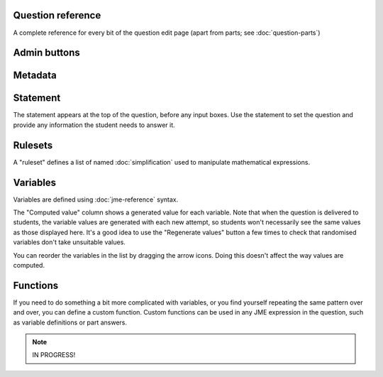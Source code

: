Question reference
==================

A complete reference for every bit of the question edit page (apart from parts; see :doc:`question-parts`)

Admin buttons
=============

.. glossary::
    Test Run
        Opens a preview of the question in a new window. A specially simplified theme will be used, different from the one used for exams.

        .. warning:: 
            Do **NOT** use this link to deliver the question to students. It will put considerable load on the server. 
            Instead, download the question and put it either on your own webspace or in a VLE.

    Delete
        Delete the question permanently from the database.

    Make a Copy
        Create a copy of the question. Use this to make changes to an question which does not belong to you.

    Download
        Links to download standalone packages of the question. 

        * **standalone .zip** - a compiled package of the question, ready to run anywhere without connecting to a VLE. 
        * **SCORM package** - a compiled package of the question with SCORM files included, so it can be uploaded to a VLE and communicate with its gradebook.
        * **source** - a plain-text representation of the question, to be used with the Numbas command-line tools.

Metadata
========

.. glossary::
    Question name
        The name of the question. This is shown to the student and used for searching within the editor, so make it something intelligible.

    Tags
        Use tags to categorise questions so they can be found through the search function. Your guiding principle should be "more is better" - try to write down all words that someone searching for this question might use.

        After typing a tag in the box, press the Enter key to add it to the list. You can click on an existing tag to edit or remove it.

    Description
        Use this field to describe the question's contents, what it assesses, and so on. This is shown in the questions index and in the questions list of any exams containing this question, so make sure it's fairly concise.

    Author's Notes
        Use this field to record notes for yourself or other authors about the design of the question.

Statement
=========

The statement appears at the top of the question, before any input boxes. Use the statement to set the question and provide any information the student needs to answer it.

Rulesets
========

A "ruleset" defines a list of named :doc:`simplification` used to manipulate mathematical expressions.

Variables
=========

Variables are defined using :doc:`jme-reference` syntax. 

The "Computed value" column shows a generated value for each variable. Note that when the question is delivered to students, the variable values are generated with each new attempt, so students won't necessarily see the same values as those displayed here. It's a good idea to use the "Regenerate values" button a few times to check that randomised variables don't take unsuitable values.

You can reorder the variables in the list by dragging the arrow icons. Doing this doesn't affect the way values are computed.

Functions
=========

If you need to do something a bit more complicated with variables, or you find yourself repeating the same pattern over and over, you can define a custom function. Custom functions can be used in any JME expression in the question, such as variable definitions or part answers.

.. glossary::
    Name
        The name of the function. Should be a valid JME name - it should start with a letter, and contain only letters and numbers, with no spaces or punctuation.

    Parameters
        The parameters given to the function. You can refer to them by name in the function's definition. Make sure you correctly set the types of the parameters. You can define several functions with the same name but different parameter signatures, if it makes sense to do so.

    Output type
        The type of the value returned by the function. 

    Language
        Functions can be defined either with a JME expression or with JavaScript code. In the case of a JME expression, the value returned is the result of evaluating the expression on the function's parameters. You can also refer to the question's variables.

        Javascript functions should return their result with a ``return`` expression. You don't need to write the ``function(parameters) {`` part - just write the function body.

.. note::
    
    IN PROGRESS!
